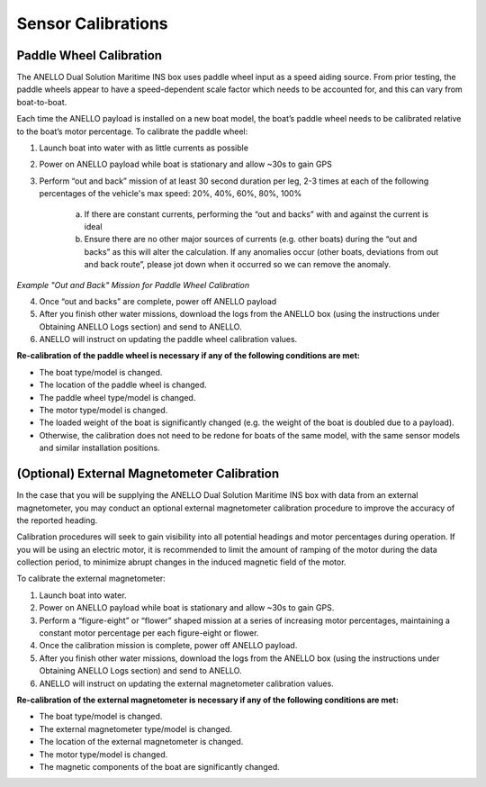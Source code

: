 ==================================
Sensor Calibrations
==================================

Paddle Wheel Calibration
---------------------------------

The ANELLO Dual Solution Maritime INS box uses paddle wheel input as a speed aiding source. From prior testing, the paddle wheels appear to have a speed-dependent scale factor which needs to be accounted for, and this can vary from boat-to-boat. 
 

Each time the ANELLO payload is installed on a new boat model, the boat’s paddle wheel needs to be calibrated relative to the boat’s motor percentage. To calibrate the paddle wheel: 

1. Launch boat into water with as little currents as possible 

2. Power on ANELLO payload while boat is stationary and allow ~30s to gain GPS 

3. Perform “out and back” mission of at least 30 second duration per leg, 2-3 times at each of the following percentages of the vehicle's max speed: 20%, 40%, 60%, 80%, 100% 

	a. If there are constant currents, performing the “out and backs” with and against the current is ideal 

	b. Ensure there are no other major sources of currents (e.g. other boats) during the “out and backs” as this will alter the calculation. If any anomalies occur (other boats, deviations from out and back route”, please jot down when it occurred so we can remove the anomaly. 


.. image:: media/example_out_and_back.png
   :width: 60 %
   :align: center

*Example "Out and Back" Mission for Paddle Wheel Calibration*


4. Once “out and backs” are complete, power off ANELLO payload 

5. After you finish other water missions, download the logs from the ANELLO box (using the instructions under Obtaining ANELLO Logs section) and send to ANELLO. 

6. ANELLO will instruct on updating the paddle wheel calibration values. 

 

**Re-calibration of the paddle wheel is necessary if any of the following conditions are met:** 

* The boat type/model is changed. 

* The location of the paddle wheel is changed. 

* The paddle wheel type/model is changed. 

* The motor type/model is changed. 

* The loaded weight of the boat is significantly changed (e.g. the weight of the boat is doubled due to a payload). 

* Otherwise, the calibration does not need to be redone for boats of the same model, with the same sensor models and similar installation positions.  

(Optional) External Magnetometer Calibration
----------------------------------------------

In the case that you will be supplying the ANELLO Dual Solution Maritime INS box with data from an external magnetometer, you may conduct an optional external magnetometer calibration procedure to improve the accuracy of the reported heading. 

 

Calibration procedures will seek to gain visibility into all potential headings and motor percentages during operation. If you will be using an electric motor, it is recommended to limit the amount of ramping of the motor during the data collection period, to minimize abrupt changes in the induced magnetic field of the motor. 

 

To calibrate the external magnetometer: 

1. Launch boat into water. 

2. Power on ANELLO payload while boat is stationary and allow ~30s to gain GPS. 

3. Perform a “figure-eight” or “flower” shaped mission at a series of increasing motor percentages, maintaining a constant motor percentage per each figure-eight or flower.  

4. Once the calibration mission is complete, power off ANELLO payload. 

5. After you finish other water missions, download the logs from the ANELLO box (using the instructions under Obtaining ANELLO Logs section) and send to ANELLO. 

6. ANELLO will instruct on updating the external magnetometer calibration values. 

 

**Re-calibration of the external magnetometer is necessary if any of the following conditions are met:** 

* The boat type/model is changed. 

* The external magnetometer type/model is changed. 

* The location of the external magnetometer is changed. 

* The motor type/model is changed. 

* The magnetic components of the boat are significantly changed. 